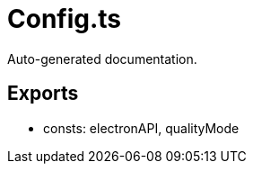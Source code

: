 = Config.ts
:source_path: modules/theme.core/src/$service$/Config.ts

Auto-generated documentation.

== Exports
- consts: electronAPI, qualityMode
